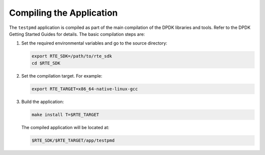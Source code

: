 ..  SPDX-License-Identifier: BSD-3-Clause
    Copyright(c) 2010-2014 Intel Corporation.

Compiling the Application
=========================

The ``testpmd`` application is compiled as part of the main compilation of the DPDK libraries and tools.
Refer to the DPDK Getting Started Guides for details.
The basic compilation steps are:

#.  Set the required environmental variables and go to the source directory:

    .. code-block:: console

        export RTE_SDK=/path/to/rte_sdk
        cd $RTE_SDK

#.  Set the compilation target. For example:

    .. code-block:: console

        export RTE_TARGET=x86_64-native-linux-gcc

#.  Build the application:

    .. code-block:: console

        make install T=$RTE_TARGET

    The compiled application will be located at:

    .. code-block:: console

        $RTE_SDK/$RTE_TARGET/app/testpmd

